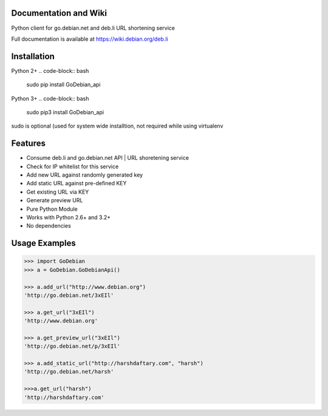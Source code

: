 .. image:: https://img.shields.io/badge/build-passing-green.svg
    :target: https://github.com/ninjatrench/GoDebian_api

.. image:: https://img.shields.io/badge/version-dev-green.svg
    :target: https://github.com/ninjatrench/GoDebian_api

.. image:: https://img.shields.io/badge/with%20love%20from-india-ff69b4.svg
    :alt: Make In India <3


Documentation and Wiki
-------------
Python client for go.debian.net and deb.li URL shortening service

Full documentation is available at https://wiki.debian.org/deb.li

Installation
-------------
Python 2+
.. code-block:: bash
    sudo pip install GoDebian_api
    
Python 3+
.. code-block:: bash
    sudo pip3 install GoDebian_api

sudo is optional (used for system wide installtion, not required while using virtualenv

Features
--------

- Consume deb.li and go.debian.net API | URL shoretening service
- Check for IP whitelist for this service
- Add new URL against randomly generated key
- Add static URL against pre-defined KEY
- Get existing URL via KEY
- Generate preview URL
- Pure Python Module
- Works with Python 2.6+ and 3.2+
- No dependencies


Usage Examples
--------------

.. code-block:: pycon

    >>> import GoDebian
    >>> a = GoDebian.GoDebianApi()

    >>> a.add_url("http://www.debian.org")
    'http://go.debian.net/3xEIl'

    >>> a.get_url("3xEIl")
    'http://www.debian.org'

    >>> a.get_preview_url("3xEIl")
    'http://go.debian.net/p/3xEIl'

    >>> a.add_static_url("http://harshdaftary.com", "harsh")
    'http://go.debian.net/harsh'

    >>>a.get_url("harsh")
    'http://harshdaftary.com'
